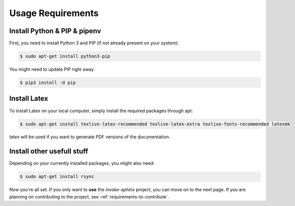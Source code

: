 .. _requirements-to-use:

==================
Usage Requirements
==================

.. _install-python:

Install Python & PIP & pipenv
=============================

First, you need to install Python 3 and PIP (if not already present on your system):

.. code-block:: shell

   $ sudo apt-get install python3-pip

You might need to update PIP right away

.. code-block:: shell

   $ pip3 install -U pip


.. _install-latex:

Install Latex
=============

To install Latex on your local computer, simply install the required packages through apt:

.. code-block:: shell

   $ sudo apt-get install texlive-latex-recommended texlive-latex-extra texlive-fonts-recommended latexmk 

`latex` will be used if you want to generate PDF versions of the documentation.


Install other usefull stuff
===========================

Depending on your currently installed packages, you might also need:

.. code-block:: shell

   $ sudo apt-get install rsync


Now you're all set. If you only want to **use** the `invoke-sphinx` project, you can move on to the next page. If you are planning on contributing to the project, see :ref:`requirements-to-contribute`.

